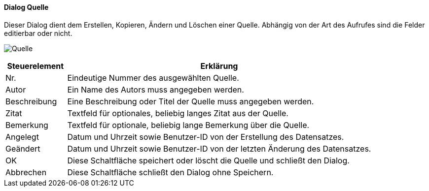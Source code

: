 :sb410-title: Quelle
anchor:SB410[{sb410-title}]

==== Dialog {sb410-title}

Dieser Dialog dient dem Erstellen, Kopieren, Ändern und Löschen einer Quelle.
Abhängig von der Art des Aufrufes sind die Felder editierbar oder nicht.

image:SB410.png[{sb410-title},title={sb410-title}]

[width="100%",cols="1,5a",frame="all",options="header"]
|==========================
|Steuerelement|Erklärung
|Nr.          |Eindeutige Nummer des ausgewählten Quelle.
|Autor        |Ein Name des Autors muss angegeben werden.
|Beschreibung |Eine Beschreibung oder Titel der Quelle muss angegeben werden.
|Zitat        |Textfeld für optionales, beliebig langes Zitat aus der Quelle.
|Bemerkung    |Textfeld für optionale, beliebig lange Bemerkung über die Quelle.
|Angelegt     |Datum und Uhrzeit sowie Benutzer-ID von der Erstellung des Datensatzes.
|Geändert     |Datum und Uhrzeit sowie Benutzer-ID von der letzten Änderung des Datensatzes.
|OK           |Diese Schaltfläche speichert oder löscht die Quelle und schließt den Dialog.
|Abbrechen    |Diese Schaltfläche schließt den Dialog ohne Speichern.
|==========================
